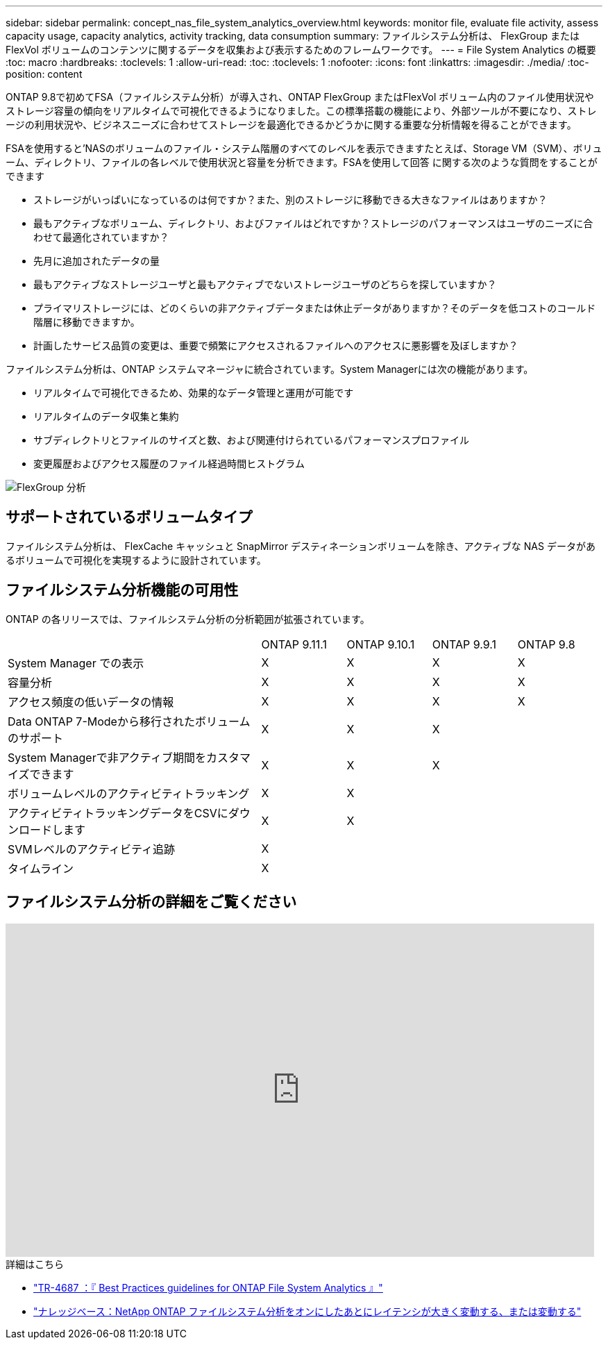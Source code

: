 ---
sidebar: sidebar 
permalink: concept_nas_file_system_analytics_overview.html 
keywords: monitor file, evaluate file activity, assess capacity usage, capacity analytics, activity tracking, data consumption 
summary: ファイルシステム分析は、 FlexGroup または FlexVol ボリュームのコンテンツに関するデータを収集および表示するためのフレームワークです。 
---
= File System Analytics の概要
:toc: macro
:hardbreaks:
:toclevels: 1
:allow-uri-read: 
:toc: 
:toclevels: 1
:nofooter: 
:icons: font
:linkattrs: 
:imagesdir: ./media/
:toc-position: content


[role="lead"]
ONTAP 9.8で初めてFSA（ファイルシステム分析）が導入され、ONTAP FlexGroup またはFlexVol ボリューム内のファイル使用状況やストレージ容量の傾向をリアルタイムで可視化できるようになりました。この標準搭載の機能により、外部ツールが不要になり、ストレージの利用状況や、ビジネスニーズに合わせてストレージを最適化できるかどうかに関する重要な分析情報を得ることができます。

FSAを使用すると'NASのボリュームのファイル・システム階層のすべてのレベルを表示できますたとえば、Storage VM（SVM）、ボリューム、ディレクトリ、ファイルの各レベルで使用状況と容量を分析できます。FSAを使用して回答 に関する次のような質問をすることができます

* ストレージがいっぱいになっているのは何ですか？また、別のストレージに移動できる大きなファイルはありますか？
* 最もアクティブなボリューム、ディレクトリ、およびファイルはどれですか？ストレージのパフォーマンスはユーザのニーズに合わせて最適化されていますか？
* 先月に追加されたデータの量
* 最もアクティブなストレージユーザと最もアクティブでないストレージユーザのどちらを探していますか？
* プライマリストレージには、どのくらいの非アクティブデータまたは休止データがありますか？そのデータを低コストのコールド階層に移動できますか。
* 計画したサービス品質の変更は、重要で頻繁にアクセスされるファイルへのアクセスに悪影響を及ぼしますか？


ファイルシステム分析は、ONTAP システムマネージャに統合されています。System Managerには次の機能があります。

* リアルタイムで可視化できるため、効果的なデータ管理と運用が可能です
* リアルタイムのデータ収集と集約
* サブディレクトリとファイルのサイズと数、および関連付けられているパフォーマンスプロファイル
* 変更履歴およびアクセス履歴のファイル経過時間ヒストグラム


image:flexgroup1.png["FlexGroup 分析"]



== サポートされているボリュームタイプ

ファイルシステム分析は、 FlexCache キャッシュと SnapMirror デスティネーションボリュームを除き、アクティブな NAS データがあるボリュームで可視化を実現するように設計されています。



== ファイルシステム分析機能の可用性

ONTAP の各リリースでは、ファイルシステム分析の分析範囲が拡張されています。

[cols="3,1,1,1,1"]
|===


|  | ONTAP 9.11.1 | ONTAP 9.10.1 | ONTAP 9.9.1 | ONTAP 9.8 


| System Manager での表示 | X | X | X | X 


| 容量分析 | X | X | X | X 


| アクセス頻度の低いデータの情報 | X | X | X | X 


| Data ONTAP 7-Modeから移行されたボリュームのサポート | X | X | X |  


| System Managerで非アクティブ期間をカスタマイズできます | X | X | X |  


| ボリュームレベルのアクティビティトラッキング | X | X |  |  


| アクティビティトラッキングデータをCSVにダウンロードします | X | X |  |  


| SVMレベルのアクティビティ追跡 | X |  |  |  


| タイムライン | X |  |  |  
|===


== ファイルシステム分析の詳細をご覧ください

video::0oRHfZIYurk[youtube,width=848,height=480]
.詳細はこちら
* link:https://www.netapp.com/media/20707-tr-4867.pdf["TR-4687 ：『 Best Practices guidelines for ONTAP File System Analytics 』"^]
* link:https://kb.netapp.com/Advice_and_Troubleshooting/Data_Storage_Software/ONTAP_OS/High_or_fluctuating_latency_after_turning_on_NetApp_ONTAP_File_System_Analytics["ナレッジベース：NetApp ONTAP ファイルシステム分析をオンにしたあとにレイテンシが大きく変動する、または変動する"^]

